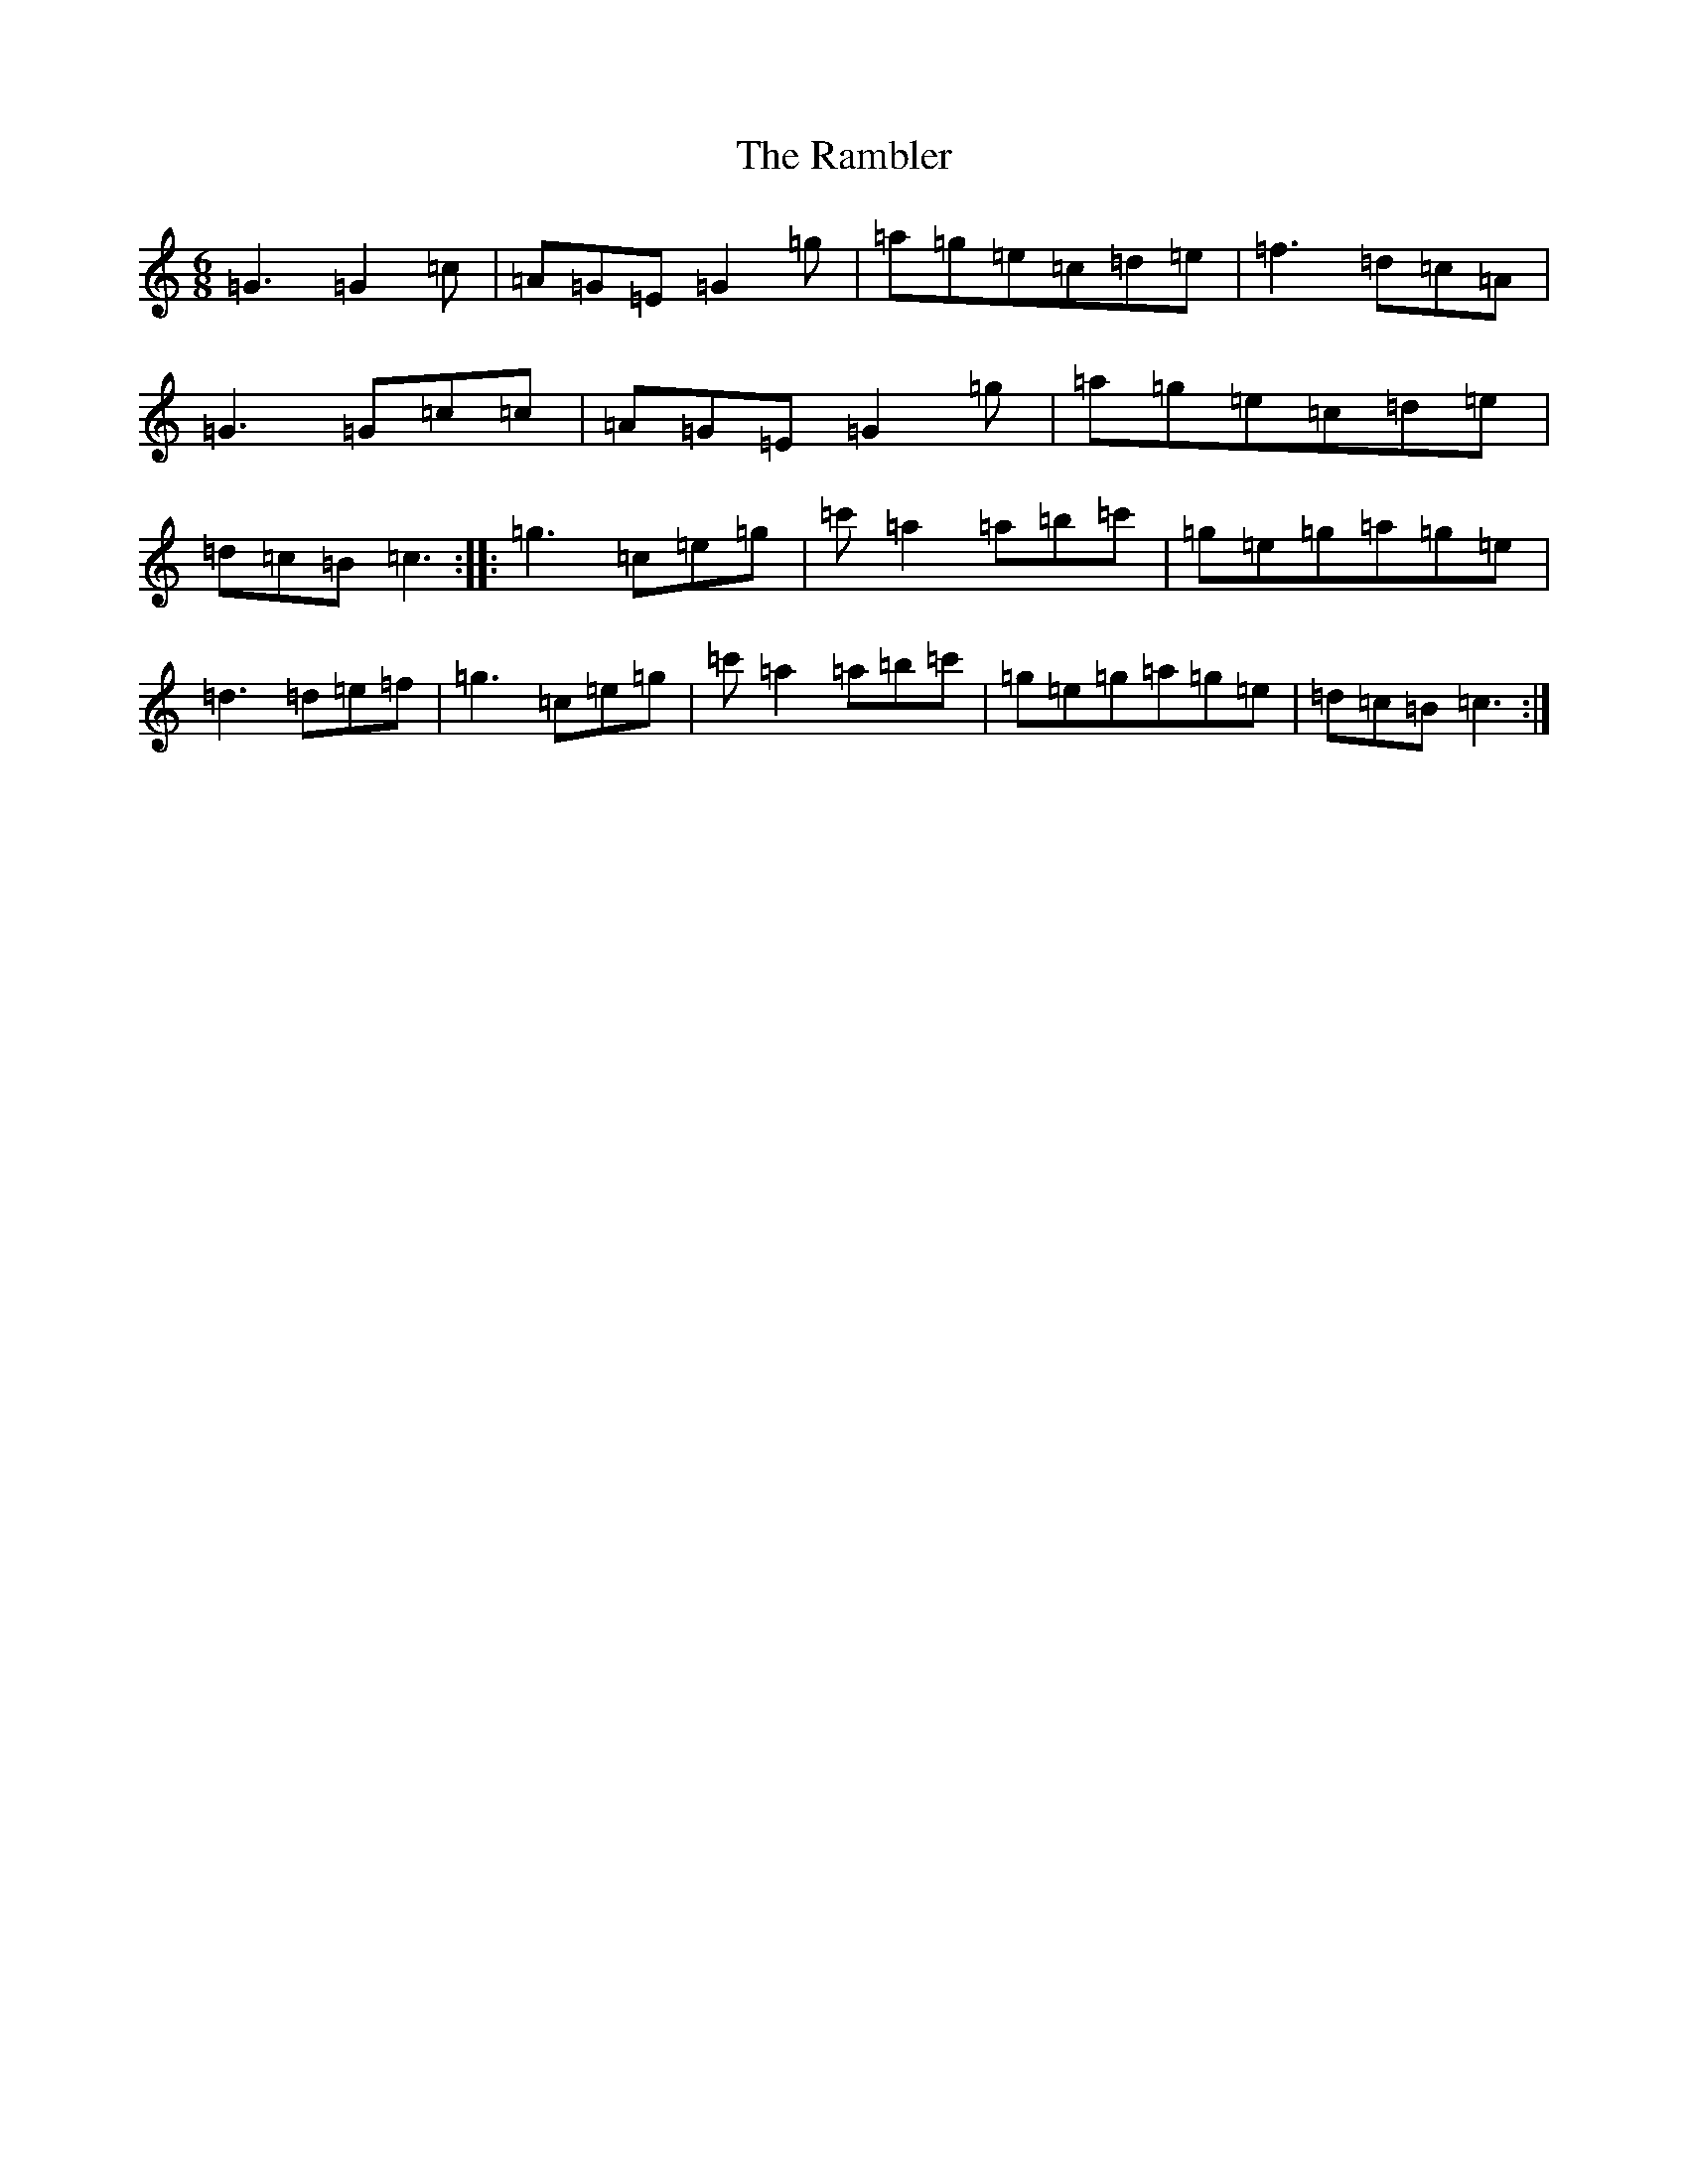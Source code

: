 X: 17731
T: Rambler, The
S: https://thesession.org/tunes/510#setting21206
R: jig
M:6/8
L:1/8
K: C Major
=G3=G2=c|=A=G=E=G2=g|=a=g=e=c=d=e|=f3=d=c=A|=G3=G=c=c|=A=G=E=G2=g|=a=g=e=c=d=e|=d=c=B=c3:||:=g3=c=e=g|=c'=a2=a=b=c'|=g=e=g=a=g=e|=d3=d=e=f|=g3=c=e=g|=c'=a2=a=b=c'|=g=e=g=a=g=e|=d=c=B=c3:|